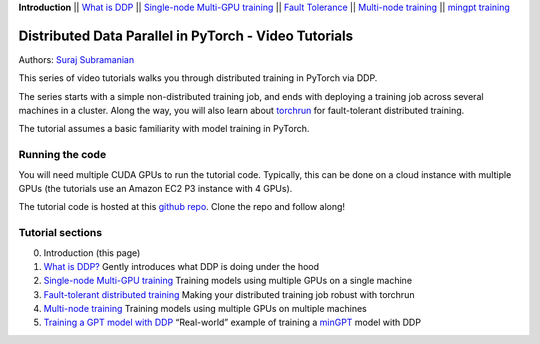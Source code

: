**Introduction** \|\| `What is DDP <ddp_theory.html>`__ \|\| `Single-node
Multi-GPU training <ddp_multigpu.html>`__ \|\| `Fault
Tolerance <ddp_fault_tolerance.html>`__ \|\| `Multi-node
training <../intermediate/ddp_multinode.html>`__ \|\| `mingpt training <../intermediate/ddp_minGPT.html>`__

Distributed Data Parallel in PyTorch - Video Tutorials
======================================================

Authors: `Suraj Subramanian <https://github.com/suraj813>`__

.. raw:: html

   <div style="margin-top:10px; margin-bottom:10px;">
     <iframe width="560" height="315" src="https://www.youtube.com/embed/-K3bZYHYHEA" frameborder="0" allow="accelerometer; encrypted-media; gyroscope; picture-in-picture" allowfullscreen></iframe>
   </div>

This series of video tutorials walks you through distributed training in
PyTorch via DDP.

The series starts with a simple non-distributed training job, and ends
with deploying a training job across several machines in a cluster.
Along the way, you will also learn about
`torchrun <https://pytorch.org/docs/stable/elastic/run.html>`__ for
fault-tolerant distributed training.

The tutorial assumes a basic familiarity with model training in PyTorch.

Running the code
----------------

You will need multiple CUDA GPUs to run the tutorial code. Typically,
this can be done on a cloud instance with multiple GPUs (the tutorials
use an Amazon EC2 P3 instance with 4 GPUs).

The tutorial code is hosted at this `github
repo <https://github.com/pytorch/examples/tree/main/distributed/ddp-tutorial-series>`__. Clone the repo and
follow along!

Tutorial sections
-----------------

0. Introduction (this page)
1. `What is DDP? <ddp_theory.html>`__ Gently introduces what DDP is doing
   under the hood
2. `Single-node Multi-GPU training <ddp_multigpu.html>`__ Training models
   using multiple GPUs on a single machine
3. `Fault-tolerant distributed training <ddp_fault_tolerance.html>`__
   Making your distributed training job robust with torchrun
4. `Multi-node training <./intermediate/ddp_multinode.html>`__ Training models using
   multiple GPUs on multiple machines
5. `Training a GPT model with DDP <../intermediate/ddp_minGPT.html>`__ “Real-world”
   example of training a `minGPT <https://github.com/karpathy/minGPT>`__
   model with DDP
